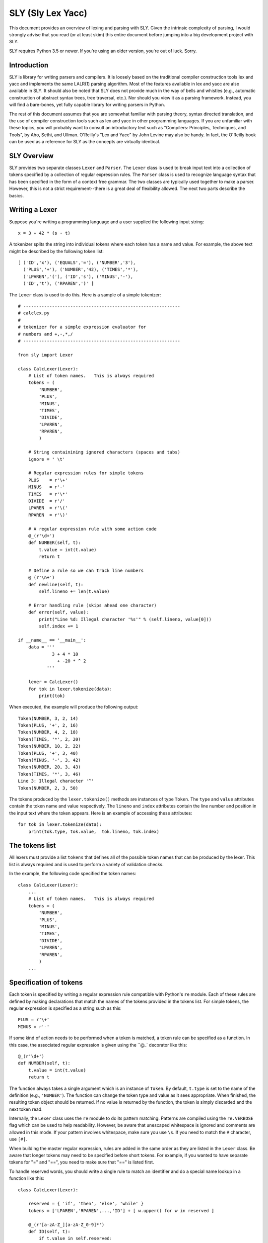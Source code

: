 SLY (Sly Lex Yacc)
==================

This document provides an overview of lexing and parsing with SLY.
Given the intrinsic complexity of parsing, I would strongly advise 
that you read (or at least skim) this entire document before jumping
into a big development project with SLY.  

SLY requires Python 3.5 or newer.  If you're using an older version,
you're out of luck. Sorry.

Introduction
------------
SLY is library for writing parsers and compilers.  It is loosely
based on the traditional compiler construction tools lex and yacc
and implements the same LALR(1) parsing algorithm.  Most of the
features available in lex and yacc are also available in SLY.
It should also be noted that SLY does not provide much in
the way of bells and whistles (e.g., automatic construction of
abstract syntax trees, tree traversal, etc.). Nor should you view it
as a parsing framework. Instead, you will find a bare-bones, yet
fully capable library for writing parsers in Python.

The rest of this document assumes that you are somewhat familiar with
parsing theory, syntax directed translation, and the use of compiler
construction tools such as lex and yacc in other programming
languages. If you are unfamiliar with these topics, you will probably
want to consult an introductory text such as "Compilers: Principles,
Techniques, and Tools", by Aho, Sethi, and Ullman.  O'Reilly's "Lex
and Yacc" by John Levine may also be handy.  In fact, the O'Reilly book can be
used as a reference for SLY as the concepts are virtually identical.

SLY Overview
------------

SLY provides two separate classes ``Lexer`` and ``Parser``.  The
``Lexer`` class is used to break input text into a collection of
tokens specified by a collection of regular expression rules.  The
``Parser`` class is used to recognize language syntax that has been
specified in the form of a context free grammar.    The two classes
are typically used together to make a parser.  However, this is not
a strict requirement--there is a great deal of flexibility allowed.
The next two parts describe the basics.

Writing a Lexer
---------------

Suppose you're writing a programming language and a user supplied the
following input string::

    x = 3 + 42 * (s - t)

A tokenizer splits the string into individual tokens where each token
has a name and value.  For example, the above text might be described
by the following token list::

    [ ('ID','x'), ('EQUALS','='), ('NUMBER','3'), 
      ('PLUS','+'), ('NUMBER','42), ('TIMES','*'),
      ('LPAREN','('), ('ID','s'), ('MINUS','-'),
      ('ID','t'), ('RPAREN',')' ]

The ``Lexer`` class is used to do this.   Here is a sample of a simple
tokenizer::

    # ------------------------------------------------------------
    # calclex.py
    #
    # tokenizer for a simple expression evaluator for
    # numbers and +,-,*,/
    # ------------------------------------------------------------

    from sly import Lexer

    class CalcLexer(Lexer):
        # List of token names.   This is always required
        tokens = (
            'NUMBER',
            'PLUS',
            'MINUS',
            'TIMES',
            'DIVIDE',
            'LPAREN',
            'RPAREN',
            )

        # String containining ignored characters (spaces and tabs)
        ignore = ' \t'

        # Regular expression rules for simple tokens
        PLUS    = r'\+'
        MINUS   = r'-'
        TIMES   = r'\*'
        DIVIDE  = r'/'
        LPAREN  = r'\('
        RPAREN  = r'\)'

        # A regular expression rule with some action code
        @_(r'\d+')
        def NUMBER(self, t):
            t.value = int(t.value)    
            return t

        # Define a rule so we can track line numbers
        @_(r'\n+')
        def newline(self, t):
            self.lineno += len(t.value)

        # Error handling rule (skips ahead one character)
        def error(self, value):
            print("Line %d: Illegal character '%s'" % (self.lineno, value[0]))
            self.index += 1

    if __name__ == '__main__':
        data = '''
                 3 + 4 * 10
                   + -20 * ^ 2
               '''

        lexer = CalcLexer()
        for tok in lexer.tokenize(data):
            print(tok)

When executed, the example will produce the following output::

    Token(NUMBER, 3, 2, 14)
    Token(PLUS, '+', 2, 16)
    Token(NUMBER, 4, 2, 18)
    Token(TIMES, '*', 2, 20)
    Token(NUMBER, 10, 2, 22)
    Token(PLUS, '+', 3, 40)
    Token(MINUS, '-', 3, 42)
    Token(NUMBER, 20, 3, 43)
    Token(TIMES, '*', 3, 46)
    Line 3: Illegal character '^'
    Token(NUMBER, 2, 3, 50)

The tokens produced by the ``lexer.tokenize()`` methods are instances
of type ``Token``.  The ``type`` and ``value`` attributes contain the
token name and value respectively.  The ``lineno`` and ``index``
attributes contain the line number and position in the input text
where the token appears. Here is an example of accessing these
attributes::

    for tok in lexer.tokenize(data):
        print(tok.type, tok.value,  tok.lineno, tok.index)


The tokens list
---------------

All lexers must provide a list ``tokens`` that defines all of the possible token
names that can be produced by the lexer.  This list is always required
and is used to perform a variety of validation checks.  

In the example, the following code specified the token names::

    class CalcLexer(Lexer):
        ...
        # List of token names.   This is always required
        tokens = (
            'NUMBER',
            'PLUS',
            'MINUS',
            'TIMES',
            'DIVIDE',
            'LPAREN',
            'RPAREN',
            )
        ...

Specification of tokens
-----------------------
Each token is specified by writing a regular expression rule compatible with Python's ``re`` module.  Each of these rules
are defined by making declarations that match the names of the tokens provided in the tokens list.
For simple tokens, the regular expression is specified as a string such as this::

    PLUS = r'\+'
    MINUS = r'-'
    
If some kind of action needs to be performed when a token is matched,
a token rule can be specified as a function.  In this case, the
associated regular expression is given using the ``@_` decorator like
this::

    @_(r'\d+')
    def NUMBER(self, t):
        t.value = int(t.value)
        return t

The function always takes a single argument which is an instance of
``Token``.  By default, ``t.type`` is set to the name of the
definition (e.g., ``'NUMBER'``).  The function can change the token
type and value as it sees appropriate.  When finished, the resulting
token object should be returned. If no value is returned by the
function, the token is simply discarded and the next token read.

Internally, the ``Lexer`` class uses the ``re`` module to do its pattern matching.  Patterns are compiled
using the ``re.VERBOSE`` flag which can be used to help readability.  However, be aware that unescaped
whitespace is ignored and comments are allowed in this mode.  If your pattern involves whitespace, make sure you
use ``\s``.  If you need to match the ``#`` character, use ``[#]``.

When building the master regular expression, rules are added in the
same order as they are listed in the ``Lexer`` class.  Be aware that
longer tokens may need to be specified before short tokens.  For
example, if you wanted to have separate tokens for "=" and "==", you
need to make sure that "==" is listed first.

To handle reserved words, you should write a single rule to match an
identifier and do a special name lookup in a function like this::

    class CalcLexer(Lexer):
 
        reserved = { 'if', 'then', 'else', 'while' }
        tokens = ['LPAREN','RPAREN',...,'ID'] + [ w.upper() for w in reserved ]

        @_(r'[a-zA-Z_][a-zA-Z_0-9]*')
        def ID(self, t):
            if t.value in self.reserved:
                t.type = t.value.upper()
            return t

Note: You should avoid writing individual rules for reserved words.
For example, suppose you wrote rules like this::

    FOR   = r'for'
    PRINT = r'print'

In this case, the rules will be triggered for identifiers that include
those words as a prefix such as "forget" or "printed".  This is
probably not what you want.

Discarded tokens
----------------
To discard a token, such as a comment, simply define a token rule that returns no value.  For example::

    @_(r'\#.*')
    def COMMENT(self, t):
        pass
        # No return value. Token discarded

Alternatively, you can include the prefix "ignore_" in the token declaration to force a token to be ignored.  For example:

    ignore_COMMENT = r'\#.*'


Line numbers and positional information
---------------------------------------

By default, lexers know nothing about line numbers.  This is because
they don't know anything about what constitutes a "line" of input
(e.g., the newline character or even if the input is textual data).
To update this information, you need to write a special rule.  In the
example, the ``newline()`` rule shows how to do this::

    # Define a rule so we can track line numbers
    @_(r'\n+')
    def newline(self, t):
        self.lineno += len(t.value)

Within the rule, the lineno attribute of the lexer is updated.  After
the line number is updated, the token is simply discarded since
nothing is returned.

Lexers do not perform and kind of automatic column tracking.  However,
it does record positional information related to each token in the
``index`` attribute.  Using this, it is usually possible to compute
column information as a separate step.  For instance, you could count
backwards until you reach a newline::

    # Compute column. 
    #     input is the input text string
    #     token is a token instance
    def find_column(text, token):
        last_cr = text.rfind('\n', 0, token.index)
        if last_cr < 0:
            last_cr = 0
        column = (token.index - last_cr) + 1
        return column

Since column information is often only useful in the context of error
handling, calculating the column position can be performed when needed
as opposed to doing it for each token.

Ignored characters
------------------

The special ``ignore`` rule is reserved for characters that should be
completely ignored in the input stream.  Usually this is used to skip
over whitespace and other non-essential characters.  Although it is
possible to define a regular expression rule for whitespace in a
manner similar to ``newline()``, the use of ``ignore`` provides
substantially better lexing performance because it is handled as a
special case and is checked in a much more efficient manner than the
normal regular expression rules.

The characters given in ``ignore`` are not ignored when such
characters are part of other regular expression patterns.  For
example, if you had a rule to capture quoted text, that pattern can
include the ignored characters (which will be captured in the normal
way).  The main purpose of ``ignore`` is to ignore whitespace and
other padding between the tokens that you actually want to parse.

Literal characters
------------------

Literal characters can be specified by defining a variable ``literals`` in the class.
For example::

     class MyLexer(Lexer):
         ...
         literals = [ '+','-','*','/' ]
         ...

A literal character is simply a single character that is returned "as
is" when encountered by the lexer.  Literals are checked after all of
the defined regular expression rules.  Thus, if a rule starts with one
of the literal characters, it will always take precedence.

When a literal token is returned, both its ``type`` and ``value``
attributes are set to the character itself. For example, ``'+'``.

It's possible to write token functions that perform additional actions
when literals are matched.  However, you'll need to set the token type
appropriately. For example::

     class MyLexer(Lexer):

          literals = [ '{', '}' ]

          @_(r'\{')
          def lbrace(self, t):
              t.type = '{'      # Set token type to the expected literal
              return t

          @_(r'\}')
          def rbrace(t):
              t.type = '}'      # Set token type to the expected literal
              return t

Error handling
--------------

The ``error()``
function is used to handle lexing errors that occur when illegal
characters are detected.  The error function receives a string containing
all remaining untokenized text.  A typical handler might skip ahead 
in the input. For example::

    # Error handling rule
    def error(self, value):
        print("Illegal character '%s'" % value[0])
        self.index += 1

In this case, we simply print the offending character and skip ahead one character by updating the
lexer position.

EOF Handling
------------

An optional ``eof()`` method can be used to handle an end-of-file (EOF) condition in the input.   
Write me::

    # EOF handling rule
    def eof(self):
        # Get more input (Example)
        more = raw_input('... ')
        if more:
            self.lexer.input(more)
            return self.lexer.token()
        return None

Maintaining state
-----------------
In your lexer, you may want to maintain a variety of state
information.  This might include mode settings, symbol tables, and
other details.  As an example, suppose that you wanted to keep
track of how many NUMBER tokens had been encountered.  
You can do this by adding an ``__init__()`` method. For example::

class MyLexer(Lexer):
    def __init__(self):
        self.num_count = 0

    @_(r'\d+')
    def NUMBER(self,t):
        self.num_count += 1
        t.value = int(t.value)    
        return t

